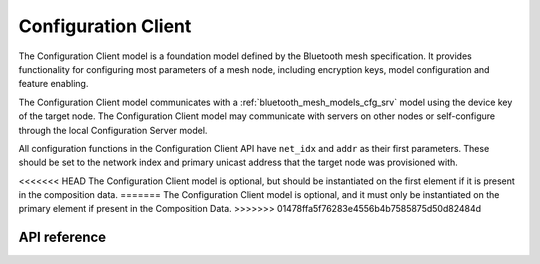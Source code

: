 .. _bluetooth_mesh_models_cfg_cli:

Configuration Client
####################

The Configuration Client model is a foundation model defined by the Bluetooth mesh
specification. It provides functionality for configuring most parameters of a
mesh node, including encryption keys, model configuration and feature
enabling.

The Configuration Client model communicates with a
:ref:`bluetooth_mesh_models_cfg_srv` model using the device key of the target
node. The Configuration Client model may communicate with servers on other
nodes or self-configure through the local Configuration Server model.

All configuration functions in the Configuration Client API have ``net_idx``
and ``addr`` as their first parameters. These should be set to the network
index and primary unicast address that the target node was provisioned with.

<<<<<<< HEAD
The Configuration Client model is optional, but should be instantiated on the
first element if it is present in the composition data.
=======
The Configuration Client model is optional, and it must only be instantiated on the
primary element if present in the Composition Data.
>>>>>>> 01478ffa5f76283e4556b4b7585875d50d82484d

API reference
*************

.. doxygengroup:: bt_mesh_cfg_cli
